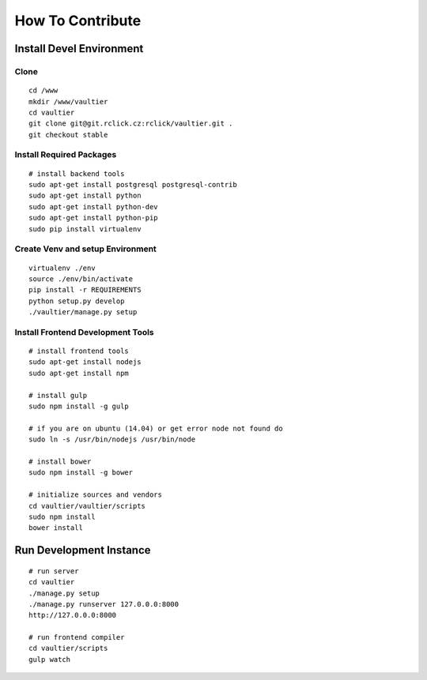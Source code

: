 *****************
How To Contribute
*****************

=========================
Install Devel Environment
=========================

-----
Clone
-----
::

    cd /www
    mkdir /www/vaultier
    cd vaultier
    git clone git@git.rclick.cz:rclick/vaultier.git .
    git checkout stable


-------------------------
Install Required Packages
-------------------------
::

    # install backend tools
    sudo apt-get install postgresql postgresql-contrib
    sudo apt-get install python
    sudo apt-get install python-dev
    sudo apt-get install python-pip
    sudo pip install virtualenv


---------------------------------
Create Venv and setup Environment
---------------------------------
::

    virtualenv ./env
    source ./env/bin/activate
    pip install -r REQUIREMENTS
    python setup.py develop
    ./vaultier/manage.py setup

----------------------------------
Install Frontend Development Tools
----------------------------------
::

    # install frontend tools
    sudo apt-get install nodejs
    sudo apt-get install npm

    # install gulp
    sudo npm install -g gulp

    # if you are on ubuntu (14.04) or get error node not found do
    sudo ln -s /usr/bin/nodejs /usr/bin/node

    # install bower
    sudo npm install -g bower

    # initialize sources and vendors
    cd vaultier/vaultier/scripts
    sudo npm install
    bower install


========================
Run Development Instance
========================
::

    # run server
    cd vaultier
    ./manage.py setup
    ./manage.py runserver 127.0.0.0:8000
    http://127.0.0.0:8000

    # run frontend compiler
    cd vaultier/scripts
    gulp watch
